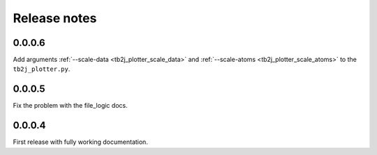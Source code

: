 Release notes
=============

0.0.0.6
-------

Add arguments :ref:`--scale-data <tb2j_plotter_scale_data>` and 
:ref:`--scale-atoms <tb2j_plotter_scale_atoms>` to the ``tb2j_plotter.py``.

0.0.0.5
-------

Fix the problem with the file_logic docs. 

0.0.0.4
-------

First release with fully working documentation.